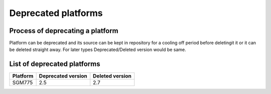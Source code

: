 Deprecated platforms
====================

Process of deprecating a platform
---------------------------------

Platform can be deprecated and its source can be kept in repository for a cooling off
period before deletingit it or it can be deleted straight away. For later types
Deprecated/Deleted version would be same.

List of deprecated platforms
----------------------------

+----------------+--------------------+--------------------+
| Platform       | Deprecated version | Deleted version    |
+================+====================+====================+
|  SGM775        |        2.5         |          2.7       |
+----------------+--------------------+--------------------+

